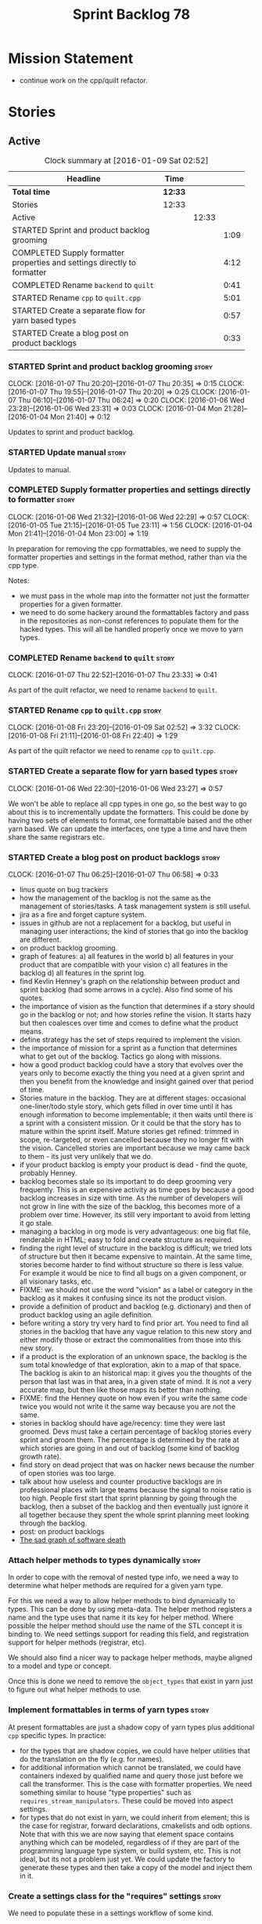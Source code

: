 #+title: Sprint Backlog 78
#+options: date:nil toc:nil author:nil num:nil
#+todo: STARTED | COMPLETED CANCELLED POSTPONED
#+tags: { story(s) spike(p) }

* Mission Statement

- continue work on the cpp/quilt refactor.

* Stories

** Active

#+begin: clocktable :maxlevel 3 :scope subtree :indent nil :emphasize nil :scope file :narrow 75
#+CAPTION: Clock summary at [2016-01-09 Sat 02:52]
| <75>                                                                        |         |       |      |
| Headline                                                                    | Time    |       |      |
|-----------------------------------------------------------------------------+---------+-------+------|
| *Total time*                                                                | *12:33* |       |      |
|-----------------------------------------------------------------------------+---------+-------+------|
| Stories                                                                     | 12:33   |       |      |
| Active                                                                      |         | 12:33 |      |
| STARTED Sprint and product backlog grooming                                 |         |       | 1:09 |
| COMPLETED Supply formatter properties and settings directly to formatter    |         |       | 4:12 |
| COMPLETED Rename =backend= to =quilt=                                       |         |       | 0:41 |
| STARTED Rename =cpp= to =quilt.cpp=                                         |         |       | 5:01 |
| STARTED Create a separate flow for yarn based types                         |         |       | 0:57 |
| STARTED Create a blog post on product backlogs                              |         |       | 0:33 |
#+end:

*** STARTED Sprint and product backlog grooming                       :story:
    CLOCK: [2016-01-07 Thu 20:20]--[2016-01-07 Thu 20:35] =>  0:15
    CLOCK: [2016-01-07 Thu 19:55]--[2016-01-07 Thu 20:20] =>  0:25
    CLOCK: [2016-01-07 Thu 06:10]--[2016-01-07 Thu 06:24] =>  0:20
    CLOCK: [2016-01-06 Wed 23:28]--[2016-01-06 Wed 23:31] =>  0:03
    CLOCK: [2016-01-04 Mon 21:28]--[2016-01-04 Mon 21:40] =>  0:12

Updates to sprint and product backlog.

*** STARTED Update manual                                             :story:

Updates to manual.

*** COMPLETED Supply formatter properties and settings directly to formatter :story:
    CLOSED: [2016-01-06 Wed 22:29]
    CLOCK: [2016-01-06 Wed 21:32]--[2016-01-06 Wed 22:29] =>  0:57
    CLOCK: [2016-01-05 Tue 21:15]--[2016-01-05 Tue 23:11] =>  1:56
    CLOCK: [2016-01-04 Mon 21:41]--[2016-01-04 Mon 23:00] =>  1:19

In preparation for removing the cpp formattables, we need to supply
the formatter properties and settings in the format method, rather
than via the cpp type.

Notes:

- we must pass in the whole map into the formatter not just the
  formatter properties for a given formatter.
- we need to do some hackery around the formattables factory and pass
  in the repositories as non-const references to populate them for the
  hacked types. This will all be handled properly once we move to yarn
  types.

*** COMPLETED Rename =backend= to =quilt=                             :story:
    CLOSED: [2016-01-07 Thu 23:33]
    CLOCK: [2016-01-07 Thu 22:52]--[2016-01-07 Thu 23:33] =>  0:41

As part of the quilt refactor, we need to rename =backend= to =quilt=.

*** STARTED Rename =cpp= to =quilt.cpp=                               :story:
    CLOCK: [2016-01-08 Fri 23:20]--[2016-01-09 Sat 02:52] =>  3:32
    CLOCK: [2016-01-08 Fri 21:11]--[2016-01-08 Fri 22:40] =>  1:29

As part of the quilt refactor we need to rename =cpp= to =quilt.cpp=.

*** STARTED Create a separate flow for yarn based types               :story:
    CLOCK: [2016-01-06 Wed 22:30]--[2016-01-06 Wed 23:27] =>  0:57

We won't be able to replace all cpp types in one go, so the best way
to go about this is to incrementally update the formatters. This could
be done by having two sets of elements to format, one formattable
based and the other yarn based. We can update the interfaces, one type
a time and have them share the same registrars etc.

*** STARTED Create a blog post on product backlogs                    :story:
    CLOCK: [2016-01-07 Thu 06:25]--[2016-01-07 Thu 06:58] =>  0:33

- linus quote on bug trackers
- how the management of the backlog is not the same as the management
  of stories/tasks. A task management system is still useful.
- jira as a fire and forget capture system.
- issues in github are not a replacement for a backlog, but useful in
  managing user interactions; the kind of stories that go into the
  backlog are different.
- on product backlog grooming.
- graph of features: a) all features in the world b) all features in
  your product that are compatible with your vision c) all features in
  the backlog d) all features in the sprint log.
- find Kevlin Henney's graph on the relationship between product and
  sprint backlog (had some arrows in a cycle). Also find some of his
  quotes.
- the importance of vision as the function that determines if a story
  should go in the backlog or not; and how stories refine the
  vision. It starts hazy but then coalesces over time and comes to
  define what the product means.
- define strategy has the set of steps required to implement the
  vision.
- the importance of mission for a sprint as a function that determines
  what to get out of the backlog. Tactics go along with missions.
- how a good product backlog could have a story that evolves over the
  years only to become exactly the thing you need at a given sprint
  and then you benefit from the knowledge and insight gained over that
  period of time.
- Stories mature in the backlog. They are at different stages:
  occasional one-liner/todo style story, which gets filled in over
  time until it has enough information to become implementable; it
  then waits until there is a sprint with a consistent mission. Or it
  could be that the story has to mature within the sprint
  itself. Mature stories get refined: trimmed in scope, re-targeted,
  or even cancelled because they no longer fit with the
  vision. Cancelled stories are important because we may came back to
  them - its just very unlikely that we do.
- if your product backlog is empty your product is dead - find the
  quote, probably Henney.
- backlog becomes stale so its important to do deep grooming very
  frequently. This is an expensive activity as time goes by because
  a good backlog increases in size with time. As the number of
  developers will not grow in line with the size of the backlog, this
  becomes more of a problem over time. However, its still very
  important to avoid from letting it go stale.
- managing a backlog in org mode is very advantageous: one big flat
  file, renderable in HTML; easy to fold and create structure as
  required.
- finding the right level of structure in the backlog is difficult; we
  tried lots of structure but then it became expensive to maintain. At
  the same time, stories become harder to find without structure so
  there is less value. For example it would be nice to find all bugs
  on a given component, or all visionary tasks, etc.
- FIXME: we should not use the word "vision" as a label or category in
  the backlog as it makes it confusing since its not the product
  vision.
- provide a definition of product and backlog (e.g. dictionary) and
  then of product backlog using an agile definition.
- before writing a story try very hard to find prior art. You need to
  find all stories in the backlog that have any vague relation to this
  new story and either modify those or extract the commonalities from
  those into this new story.
- if a product is the exploration of an unknown space, the backlog is
  the sum total knowledge of that exploration, akin to a map of that
  space. The backlog is akin to an historical map: it gives you the
  thoughts of the person that last was in that area, in a given state
  of mind. It is not a very accurate map, but then like those maps its
  better than nothing.
- FIXME: find the Henney quote on how even if you write the same code
  twice you would not write it the same way because you are not the
  same.
- stories in backlog should have age/recency: time they were last
  groomed. Devs must take a certain percentage of backlog stories
  every sprint and groom them. The percentage is determined by the
  rate at which stories are going in and out of backlog (some kind of
  backlog growth rate).
- find story on dead project that was on hacker news because the
  number of open stories was too large.
- talk about how useless and counter productive backlogs are in
  professional places with large teams because the signal to noise
  ratio is too high. People first start that sprint planning by going
  through the backlog, then a subset of the backlog and then
  eventually just ignore it all together because they spent the whole
  sprint planning meet looking through the backlog.
- post: on product backlogs
- [[http://tinyletter.com/programming-beyond-practices/letters/the-sad-graph-of-software-death][The sad graph of software death]]

*** Attach helper methods to types dynamically                        :story:

In order to cope with the removal of nested type info, we need a way
to determine what helper methods are required for a given yarn type.

For this we need a way to allow helper methods to bind dynamically to
types. This can be done by using meta-data. The helper method
registers a name and the type uses that name it its key for helper
method. Where possible the helper method should use the name of the
STL concept it is binding to. We need settings support for reading
this field, and registration support for helper methods (registrar,
etc).

We should also find a nicer way to package helper methods, maybe
aligned to a model and type or concept.

Once this is done we need to remove the =object_types= that exist in
yarn just to figure out what helper methods to use.

*** Implement formattables in terms of yarn types                     :story:

At present formattables are just a shadow copy of yarn types plus
additional =cpp= specific types. In practice:

- for the types that are shadow copies, we could have helper utilities
  that do the translation on the fly (e.g. for names).
- for additional information which cannot be translated, we could have
  containers indexed by qualified name and query those just before we
  call the transformer. This is the case with formatter properties. We
  need something similar to house "type properties" such as
  =requires_stream_manipulators=. These could be moved into aspect
  settings.
- for types that do not exist in yarn, we could inherit from element;
  this is the case for registrar, forward declarations, cmakelists and
  odb options. Note that with this we are now saying that element
  space contains anything which can be modeled, regardless of if they
  are part of the programming language type system, or build system,
  etc. This is not ideal, but its not a problem just yet. We could
  update the factory to generate these types and then take a copy of
  the model and inject them in it.

*** Create a settings class for the "requires" settings               :story:

We need to populate these in a settings workflow of some kind.

*** Move all properties in =cpp= to a properties namespace            :story:

Once all formattables are gone, we should have only properties left in
the formattables namespace. We should then rename it to
properties. Thus we have two kinds of things: settings, which are a
direct translation of meta-data without any further processing and
properties which require processing.

Merged stories:

*Split formatter properties and associated classes from formattables*

We have two kinds of data: the formattables themselves (mapped from
yarn) and associated data (formatter properties). The latter is
totally independent. We should create a namespace for all of these
classes and a workflow that produces the data ready for consumption. A
tentative name is =manifest=.

*** Investigate slow down                                             :story:

With commit 7e89ddb we introduced a set of hacks to inject settings
and formatter properties into the repositories. This seems to have had
a very negative impact in performance. We need to ensure performance
goes back to normal after the hacks have been removed.

*** Tidy-up master include generation                                 :story:

At present we have one humongous hack in the factory to generate the
master includers. How to do this properly:

- wait until we start using yarn types.
- loop through the yarn model instead of the path derivatives.
- use a visitor to dispatch the types.
- do not filter out services?
- filter registrars etc based on type dispatching.

*** Create a UML profile to formalise yarn concepts                   :story:

Profile should include the hashable, etc changes.

*** Create a map between UML/MOF terminology and yarn                 :story:

It would be helpful to know what a yarn type means in terms of
UML/MOF, and perhaps even explain why we have chosen certain names
instead of the UML ones. We should also cover the modeling of
relationships and the relation between yarn concepts and UML/MOF
classes. This will form a chapter in the manual.

The UML specification is available [[http://www.omg.org/spec/UML/2.5/][here]] and MOF specification is
available [[http://www.omg.org/spec/MOF/2.5][here]].

We need a way to uniquely identify a property. This could be done by
appending the containing type's qualified name to the property name.

See also [[http://www.uml-diagrams.org/][The Unified Modeling Language]] for a more accessible treatment.

*** Remove =service= stereotype                                       :story:

This really just means non-generatable, or do not generate. We already
have a stereotype for this. Remove =service= and any other stereotype
which is not being used such as =value_object= etc.

Actually, non-generatable is not a stereotype really. We should
instead have some meta-data that can affect generation:

- do not generate: do nothing at all. For references only. If a file
  exists with this file name, it will be deleted as part of
  housekeeping.
- generate blank file if it doesn't exist: we don't even want a
  template.
- generate with content if it doesn't exist, do not touch otherwise:
  what we call services at the moment. Generate a "template" that then
  gets filled in manually.
- generate and merge: merge the contents of the generated file with
  the current contents in the file system. When we support merging.
- generate and overwrite: generate the file and overwrite whatever
  exists in the file system.

This could be called "generation policy".

The second behaviour we get for free with services is that we disable
all facets except for types. A few points:

- we may want to have io, serialisation, etc. This is not possible at
  present. If a state of a service is made up of supported types, we
  could even use existing code generation.
- in order for this to be implemented correctly we need to hook in to
  the enablement management somehow. In addition, it seems each facet
  can have its own generation policy. For example we may want to
  manually create types but automatically generate io.
- the best way to handle this may be to setup "enablement profiles"
  that the user can hook up to. For example we could have a "default"
  profile that enables all facets (or uses facet defaults), a second
  "service" profile that enables types with partial generation and io
  with full generation and so on. We probably also need "generation
  profiles" to go with "enablement profiles".

** Deprecated
*** CANCELLED Consider renaming nested name                           :story:
    CLOSED: [2016-01-07 Thu 20:18]

*Rationale*: the final conclusion on this was that nested name is the
best of a bad bunch. See Sprint 77 stories on renames for details.

*New understanding*:

This story requires further analysis. Blindly following the composite
pattern was tried but it resulted in a lot of inconsistencies because
we then had to follow MEC-33 and create =abstract_qname=; however, the
nested qname does not really behave like a composite qname; its more
like the difference between a type in isolation and a type
instantiated as an argument of a function. For example, whilst the
type in isolation may have unknown template parameters, presumably, as
an argument of a function these have been instantiated with real
types.

One way to solve this is just to make the type name a bit more
explicit rather than try to imply the composite pattern
(e.g. "nested"). We need a name that signifies "instantiated
type". Look at the C++ standard for the difference between defining a
generic type and instantiating a generic type.

No good names yet (type reference, type instantiation, instantiated
name). What are we trying to represent: an identifier which points to
a complete definition of a name such that the name can be instantiated
as a type in the underlying language. By "instantiated" we mean used
to define variables of this type. In this light: instantiable name,
definable name? If we choose instantiable name, we could then rename
"children" to type arguments.

Other notes:

- there is such a thing as a element instance identifier. We call it
  nested name at present. The element instance identifier identifies
  instantiations of types. It models two cases: for the case where the
  type has no type parameters, the instance identifier is equal to the
  element identifier; for all other cases, it is a hierarchical
  collection of element identifiers, modeling the type parameter
  structure.

*Previous understanding*:

We should just follow the composite pattern in the naming.
